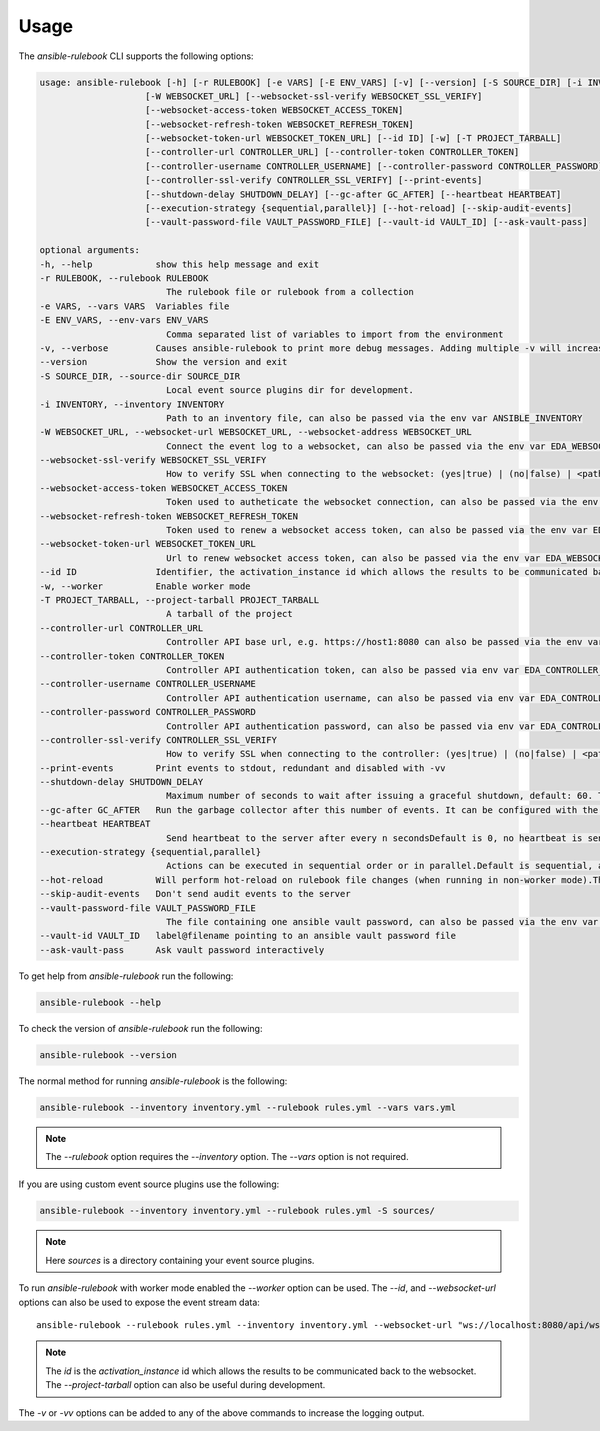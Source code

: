 =====
Usage
=====

The `ansible-rulebook` CLI supports the following options:

.. code-block:: console

    usage: ansible-rulebook [-h] [-r RULEBOOK] [-e VARS] [-E ENV_VARS] [-v] [--version] [-S SOURCE_DIR] [-i INVENTORY]
                        [-W WEBSOCKET_URL] [--websocket-ssl-verify WEBSOCKET_SSL_VERIFY]
                        [--websocket-access-token WEBSOCKET_ACCESS_TOKEN]
                        [--websocket-refresh-token WEBSOCKET_REFRESH_TOKEN]
                        [--websocket-token-url WEBSOCKET_TOKEN_URL] [--id ID] [-w] [-T PROJECT_TARBALL]
                        [--controller-url CONTROLLER_URL] [--controller-token CONTROLLER_TOKEN]
                        [--controller-username CONTROLLER_USERNAME] [--controller-password CONTROLLER_PASSWORD]
                        [--controller-ssl-verify CONTROLLER_SSL_VERIFY] [--print-events]
                        [--shutdown-delay SHUTDOWN_DELAY] [--gc-after GC_AFTER] [--heartbeat HEARTBEAT]
                        [--execution-strategy {sequential,parallel}] [--hot-reload] [--skip-audit-events]
                        [--vault-password-file VAULT_PASSWORD_FILE] [--vault-id VAULT_ID] [--ask-vault-pass]

    optional arguments:
    -h, --help            show this help message and exit
    -r RULEBOOK, --rulebook RULEBOOK
                            The rulebook file or rulebook from a collection
    -e VARS, --vars VARS  Variables file
    -E ENV_VARS, --env-vars ENV_VARS
                            Comma separated list of variables to import from the environment
    -v, --verbose         Causes ansible-rulebook to print more debug messages. Adding multiple -v will increase the verbosity, the default value is 0. The maximum value is 2. Events debugging might require -vv.
    --version             Show the version and exit
    -S SOURCE_DIR, --source-dir SOURCE_DIR
                            Local event source plugins dir for development.
    -i INVENTORY, --inventory INVENTORY
                            Path to an inventory file, can also be passed via the env var ANSIBLE_INVENTORY
    -W WEBSOCKET_URL, --websocket-url WEBSOCKET_URL, --websocket-address WEBSOCKET_URL
                            Connect the event log to a websocket, can also be passed via the env var EDA_WEBSOCKET_URL.
    --websocket-ssl-verify WEBSOCKET_SSL_VERIFY
                            How to verify SSL when connecting to the websocket: (yes|true) | (no|false) | <path to a CA bundle>, default to yes for wss connection, can also be passed via the env var EDA_WEBSOCKET_SSL_VERIFY.
    --websocket-access-token WEBSOCKET_ACCESS_TOKEN
                            Token used to autheticate the websocket connection, can also be passed via the env var EDA_WEBSOCKET_ACCESS_TOKEN
    --websocket-refresh-token WEBSOCKET_REFRESH_TOKEN
                            Token used to renew a websocket access token, can also be passed via the env var EDA_WEBSOCKET_REFRESH_TOKEN
    --websocket-token-url WEBSOCKET_TOKEN_URL
                            Url to renew websocket access token, can also be passed via the env var EDA_WEBSOCKET_TOKEN_URL
    --id ID               Identifier, the activation_instance id which allows the results to be communicated back to the websocket.
    -w, --worker          Enable worker mode
    -T PROJECT_TARBALL, --project-tarball PROJECT_TARBALL
                            A tarball of the project
    --controller-url CONTROLLER_URL
                            Controller API base url, e.g. https://host1:8080 can also be passed via the env var EDA_CONTROLLER_URL, if your URL has a path it should include api in it. api would only be appended if the URL only contains host, port.
    --controller-token CONTROLLER_TOKEN
                            Controller API authentication token, can also be passed via env var EDA_CONTROLLER_TOKEN
    --controller-username CONTROLLER_USERNAME
                            Controller API authentication username, can also be passed via env var EDA_CONTROLLER_USERNAME
    --controller-password CONTROLLER_PASSWORD
                            Controller API authentication password, can also be passed via env var EDA_CONTROLLER_PASSWORD
    --controller-ssl-verify CONTROLLER_SSL_VERIFY
                            How to verify SSL when connecting to the controller: (yes|true) | (no|false) | <path to a CA bundle>, default to yes for https connection, can also be passed via env var EDA_CONTROLLER_SSL_VERIFY
    --print-events        Print events to stdout, redundant and disabled with -vv
    --shutdown-delay SHUTDOWN_DELAY
                            Maximum number of seconds to wait after issuing a graceful shutdown, default: 60. The process will shutdown if all actions complete before this time period. Can also be passed via the env var EDA_SHUTDOWN_DELAY
    --gc-after GC_AFTER   Run the garbage collector after this number of events. It can be configured with the environment variable EDA_GC_AFTER
    --heartbeat HEARTBEAT
                            Send heartbeat to the server after every n secondsDefault is 0, no heartbeat is sent
    --execution-strategy {sequential,parallel}
                            Actions can be executed in sequential order or in parallel.Default is sequential, actions will be run only after the previous one ends
    --hot-reload          Will perform hot-reload on rulebook file changes (when running in non-worker mode).This option is ignored in worker mode.
    --skip-audit-events   Don't send audit events to the server
    --vault-password-file VAULT_PASSWORD_FILE
                            The file containing one ansible vault password, can also be passed via the env var EDA_VAULT_PASSWORD_FILE.
    --vault-id VAULT_ID   label@filename pointing to an ansible vault password file
    --ask-vault-pass      Ask vault password interactively 

To get help from `ansible-rulebook` run the following:

.. code-block:: console

    ansible-rulebook --help

To check the version of `ansible-rulebook` run the following:

.. code-block:: console

    ansible-rulebook --version

The normal method for running `ansible-rulebook` is the following:

.. code-block:: console

    ansible-rulebook --inventory inventory.yml --rulebook rules.yml --vars vars.yml

.. note::
    The `--rulebook` option requires the `--inventory` option. The `--vars` option is not required.

If you are using custom event source plugins use the following:

.. code-block:: console

    ansible-rulebook --inventory inventory.yml --rulebook rules.yml -S sources/

.. note::
    Here `sources` is a directory containing your event source plugins.

To run `ansible-rulebook` with worker mode enabled the `--worker` option can be used. The `--id`, and `--websocket-url` options can also be used to expose the event stream data::

    ansible-rulebook --rulebook rules.yml --inventory inventory.yml --websocket-url "ws://localhost:8080/api/ws2" --id 1 --worker

.. note::
    The `id` is the `activation_instance` id which allows the results to be communicated back to the websocket.
    The `--project-tarball` option can also be useful during development.

The `-v` or `-vv` options can be added to any of the above commands to increase the logging output.
